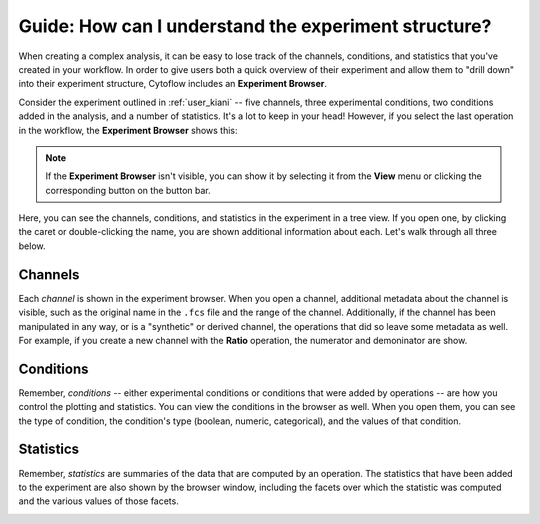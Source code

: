.. _user_browser:

Guide: How can I understand the experiment structure?
=====================================================

When creating a complex analysis, it can be easy to lose track of the 
channels, conditions, and statistics that you've created in your workflow.
In order to give users both a quick overview of their experiment and allow
them to "drill down" into their experiment structure, Cytoflow includes an
**Experiment Browser**.

Consider the experiment outlined in :ref:`user_kiani` -- five channels,
three experimental conditions, two conditions added in the analysis,
and a number of statistics. It's a lot to keep in your head! However, if you
select the last operation in the workflow, the **Experiment Browser** shows
this:

.. image:: images/browser1.png

.. note:: If the **Experiment Browser** isn't visible, you can show it by 
   selecting it from the **View** menu or clicking the corresponding 
   button on the button bar.
   
Here, you can see the channels, conditions, and statistics in the experiment
in a tree view. If you open one, by clicking the caret or double-clicking
the name, you are shown additional information about each.  Let's walk through
all three below.
   
Channels
--------

Each *channel* is shown in the experiment browser.  When you open a channel,
additional metadata about the channel is visible, such as the original name
in the ``.fcs`` file and the range of the channel.  Additionally, if the channel
has been manipulated in any way, or is a "synthetic" or derived channel, the 
operations that did so leave some metadata as well.  For example, if you
create a new channel with the **Ratio** operation, the numerator and 
demoninator are show.

.. image:: images/browser2.png

Conditions
----------

Remember, *conditions* -- either experimental conditions or conditions
that were added by operations -- are how you control the plotting and
statistics.  You can view the conditions in the browser as well.
When you open them, you can see the type of condition, the condition's
type (boolean, numeric, categorical), and the values of that condition.

.. image:: images/browser3.png

Statistics
----------

Remember, *statistics* are summaries of the data that are computed by
an operation.  The statistics that have been added to the experiment
are also shown by the browser window, including the facets over which
the statistic was computed and the various values of those facets.

.. image:: images/browser4.png






